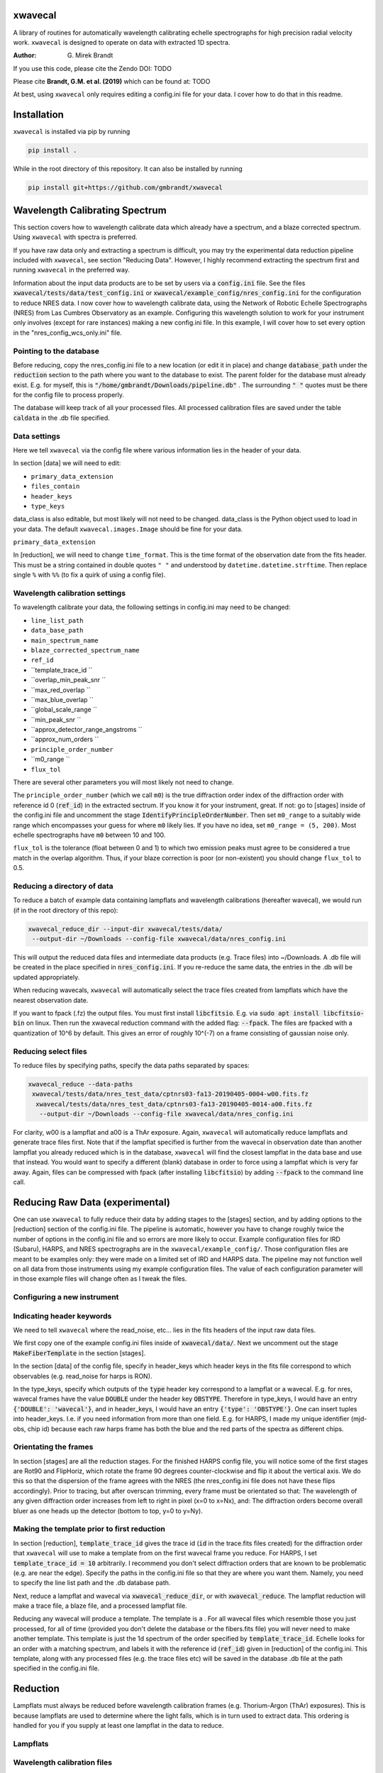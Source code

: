 xwavecal
========
.. image:: https://coveralls.io/repos/github/gmbrandt/xwavecal/badge.svg?branch=master
    :target: https://coveralls.io/github/gmbrandt/xwavecal?branch=master

.. image:: https://travis-ci.org/gmbrandt/xwavecal.svg?branch=master
    :target: https://travis-ci.org/gmbrandt/xwavecal


A library of routines for automatically wavelength calibrating echelle
spectrographs for high precision radial velocity work. ``xwavecal`` is designed to operate on data with
extracted 1D spectra.

:Author: G. Mirek Brandt

If you use this code, please cite the Zendo DOI: TODO

Please cite **Brandt, G.M. et al. (2019)** which can be found at: TODO

At best, using ``xwavecal`` only requires editing a config.ini file for your data.
I cover how to do that in this readme.

Installation
============
``xwavecal`` is installed via pip by running

.. code-block:: bash

    pip install .

While in the root directory of this repository. It can also be installed by running

.. code-block:: bash

    pip install git+https://github.com/gmbrandt/xwavecal

Wavelength Calibrating Spectrum
===============================
This section covers how to wavelength calibrate data which already have a spectrum, and a blaze
corrected spectrum. Using ``xwavecal`` with spectra is preferred.

If you have raw data only and extracting a spectrum is difficult, you may try the experimental data
reduction pipeline included with ``xwavecal``, see section "Reducing Data". However, I highly recommend extracting
the spectrum first and running ``xwavecal`` in the preferred way.

Information about the input data products are to
be set by users via a :code:`config.ini` file. See the files
:code:`xwavecal/tests/data/test_config.ini` or :code:`xwavecal/example_config/nres_config.ini`
for the configuration to reduce NRES data. I now cover how to wavelength calibrate data, using the
Network of Robotic Echelle Spectrographs (NRES) from Las Cumbres Observatory
as an example. Configuring this wavelength solution to work for your instrument only involves (except
for rare instances) making a new config.ini file. In this example, I will cover how to set
every option in the "nres_config_wcs_only.ini" file.

Pointing to the database
------------------------
Before reducing, copy the nres_config.ini file to a new location (or edit it in place) and
change :code:`database_path` under the :code:`reduction` section to the path where you
want to the database to exist. The parent folder for the database must already exist. E.g. for myself,
this is :code:`"/home/gmbrandt/Downloads/pipeline.db"` . The surrounding :code:`" "` quotes must be there for
the config file to process properly.

The database will keep track of all your processed files. All processed calibration files are saved under the
table :code:`caldata` in the .db file specified.


Data settings
---------------
Here we tell ``xwavecal`` via the config file where various information lies in the header of
your data.

In section [data] we will need to edit:

- ``primary_data_extension``
- ``files_contain``
- ``header_keys``
- ``type_keys``

data_class is also editable, but most likely will not need to be changed. data_class is the
Python object used to load in your data. The default ``xwavecal.images.Image`` should be fine for your data.

``primary_data_extension``

In [reduction], we will need to change ``time_format``. This is the time format of the observation date from
the fits header. This must be a string contained in double quotes ``" "`` and understood by
``datetime.datetime.strftime``. Then replace single ``%`` with ``%%`` (to fix a quirk of using a config file).

Wavelength calibration settings
-------------------------------
To wavelength calibrate your data, the following settings in config.ini may need to be changed:

- ``line_list_path``
- ``data_base_path``
- ``main_spectrum_name``
- ``blaze_corrected_spectrum_name``
- ``ref_id``
- ``template_trace_id ``
- ``overlap_min_peak_snr ``
- ``max_red_overlap ``
- ``max_blue_overlap ``
- ``global_scale_range ``
- ``min_peak_snr ``
- ``approx_detector_range_angstroms ``
- ``approx_num_orders ``
- ``principle_order_number``
- ``m0_range ``
- ``flux_tol``



There are several other parameters you will most likely not need to change.

The ``principle_order_number`` (which we call ``m0``) is the true diffraction order index of the diffraction order
with reference id 0 (:code:`ref_id`) in the extracted sectrum. If you know it for your instrument,
great. If not: go to [stages] inside of the config.ini file and uncomment the stage
:code:`IdentifyPrincipleOrderNumber`. Then set ``m0_range`` to a suitably wide range
which encompasses your guess for where ``m0`` likely lies. If you have no idea, set ``m0_range = (5, 200)``.
Most echelle spectrographs have ``m0`` between 10 and 100.

``flux_tol`` is the tolerance (float between 0 and 1) to which two emission
peaks must agree to be considered a true match in the overlap algorithm.
Thus, if your blaze correction is poor (or non-existent) you should change ``flux_tol`` to 0.5.


Reducing a directory of data
----------------------------
To reduce a batch of example data containing lampflats and wavelength calibrations (hereafter wavecal),
we would run (if in the root directory of this repo):

.. code-block:: bash

    xwavecal_reduce_dir --input-dir xwavecal/tests/data/
     --output-dir ~/Downloads --config-file xwavecal/data/nres_config.ini

This will output the reduced data files and intermediate data products (e.g. Trace files) into
~/Downloads. A .db file will be created in the place specified in :code:`nres_config.ini`. If you
re-reduce the same data, the entries in the .db will be updated appropriately.

When reducing wavecals, ``xwavecal`` will automatically select the trace files created
from lampflats which have the nearest observation date.

If you want to fpack (.fz) the output files. You must first install :code:`libcfitsio`.
E.g. via :code:`sudo apt install libcfitsio-bin` on linux.
Then run the xwavecal reduction command with the added flag: :code:`--fpack`. The files
are fpacked with a quantization of 10^6 by default. This gives an error of roughly 10^(-7) on a frame
consisting of gaussian noise only.

Reducing select files
---------------------
To reduce files by specifying paths, specify the data paths separated by spaces:

.. code-block:: bash

    xwavecal_reduce --data-paths
     xwavecal/tests/data/nres_test_data/cptnrs03-fa13-20190405-0004-w00.fits.fz
      xwavecal/tests/data/nres_test_data/cptnrs03-fa13-20190405-0014-a00.fits.fz
       --output-dir ~/Downloads --config-file xwavecal/data/nres_config.ini

For clarity, w00 is a lampflat and a00 is a ThAr exposure. Again, ``xwavecal`` will automatically reduce lampflats and
generate trace files first.
Note that if the lampflat specified is further from the wavecal in observation date than another lampflat
you already reduced which is in the database, ``xwavecal`` will find the closest lampflat
in the data base and use that instead. You would want to specify a different (blank) database in order
to force using a lampflat which is very far away. Again, files can be compressed with fpack (after installing
:code:`libcfitsio`) by adding :code:`--fpack` to the command line call.


Reducing Raw Data (experimental)
================================

One can use ``xwavecal`` to fully reduce their data by adding stages to the [stages] section, and
by adding options to the [reduction] section of the config.ini file. The pipeline is
automatic, however you have to change roughly twice the number of options in the config.ini file and so
errors are more likely to occur. Example configuration files for IRD (Subaru), HARPS, and NRES spectrographs
are in the ``xwavecal/example_config/``. Those configuration files are meant to be examples only: they were made
on a limited set of IRD and HARPS data. The pipeline may not function well on all data from those instruments
using my example configuration files. The value of each configuration parameter will in those example files will
change often as I tweak the files.


Configuring a new instrument
----------------------------


Indicating header keywords
--------------------------
We need to tell ``xwavecal`` where the read_noise, etc... lies in the fits headers
of the input raw data files.

We first copy one of the example config.ini files inside of :code:`xwavecal/data/`. Next
we uncomment out the stage :code:`MakeFiberTemplate` in the section [stages].

In the section [data] of the config file, specify in header_keys which header keys
in the fits file correspond to which observables (e.g. read_noise for harps is RON).

In the type_keys, specify which outputs of the :code:`type` header key correspond to
a lampflat or a wavecal. E.g. for nres, wavecal frames have the value :code:`DOUBLE` under the header key :code:`OBSTYPE`. Therefore in type_keys, I would
have an entry :code:`{'DOUBLE': 'wavecal'}`, and in header_keys, I would have an entry
:code:`{'type': 'OBSTYPE'}`. One can insert tuples into header_keys. I.e. if you need information
from more than one field. E.g. for HARPS, I made my unique identifier (mjd-obs, chip id) because
each raw harps frame has both the blue and the red parts of the spectra as different chips.

Orientating the frames
----------------------
In section [stages] are all the reduction stages. For the finished HARPS config file,
you will notice some of the first stages are Rot90 and FlipHoriz, which rotate the frame
90 degrees counter-clockwise and flip it about the vertical axis. We do this so that the dispersion
of the frame agrees with the NRES (the nres_config.ini file does not have these flips accordingly).
Prior to tracing, but after overscan trimming, every frame must be orientated so that:
The wavelength of any given diffraction order increases from left to right in pixel (x=0 to x=Nx), and:
The diffraction orders become overall bluer as one heads up the detector (bottom to top, y=0 to y=Ny).

Making the template prior to first reduction
--------------------------------------------
In section [reduction], :code:`template_trace_id` gives the trace id (:code:`id` in the trace.fits files created)
for the diffraction order
that ``xwavecal`` will use to make a template from on the first wavecal frame you reduce. For HARPS,
I set :code:`template_trace_id = 10` arbitrarily. I recommend you don't select diffraction orders
that are known to be problematic (e.g. are near the edge). Specify the paths in the config.ini file
so that they are where you want them. Namely, you need to specify the line list path and the .db database path.

Next, reduce a lampflat and wavecal via :code:`xwavecal_reduce_dir`, or with  :code:`xwavecal_reduce`. The lampflat
reduction will make a trace file, a blaze file, and a processed lampflat file.

Reducing any wavecal will produce a template. The template is a . For all wavecal files which resemble
those you just processed, for all of time (provided you don't delete the database or the fibers.fits file)
you will never need to make another template. This template is just the 1d spectrum of the
order specified by :code:`template_trace_id`. Echelle looks for an order with a matching spectrum, and labels
it with the reference id (:code:`ref_id`) given in [reduction] of the config.ini. This template, along with
any processed files (e.g. the trace files etc) will be saved in the database .db file at the path
specified in the config.ini file.

Reduction
=========

Lampflats must always be reduced before wavelength calibration frames (e.g. Thorium-Argon (ThAr) exposures).
This is because lampflats are used to determine where the light falls, which is in turn
used to extract data. This ordering is handled for you if you supply at least one lampflat in the
data to reduce.

Lampflats
---------

Wavelength calibration files
----------------------------

Notes on reduction
------------------

The ``xwavecal`` database handles instruments independently. You can safely reduce data from
separate instruments simulataneously, provided the .fits keywords provided in :code:`config.ini` are enough
to specify each input .fits file to the appropriate instrument. By default, ``xwavecal`` uses the instrument
name (nres03 for instance) and the site name (cpt for instance). One sets in the :code:`config.ini` where
to find these specifiers in a .fits header and under what keywords.

Accessing Data Products
=======================
In this section I cover how to access the various output data products.

Traces
------
Traces are the y positions, as a function of x, of the center of flux for a given diffraction order. E.g. the ladder-rungs
on an echelle spectrograph. If your input lampflats have 67 visible orders, and are 4096 pixels wide, then the output
trace files that ``xwavecal`` generates are tables with 67 rows and 4096 + 1 columns. The additional column contains
the trace id. The column headers are :code:`id` for the trace id, and :code:`centers` for the y positions of the trace.

Trace files by default have :code:`_trace` appended onto the end of the filename (but before the filetype extension).

Assume the output trace file is named :code:`X_trace.fits.fz`. You can access the table of traces by doing the following.

.. code-block:: python

    from astropy.io import fits
    from astropy.table import table

    trace = Table(fits.open('X_trace.fits.fz')['TRACE'].data)

You could do the following to plot the trace centers atop the raw data.

.. code-block:: python

    import matplotlib.pyplot as plt

    trace = Table(fits.open('X_trace.fits.fz')['TRACE'].data)
    im = fits.open('lampflat.fits.fz')[1].data

    plt.imshow(im)

    for tr in trace['centers']:
        plt.plot(tr)

The output will look like:

Blaze
-----

Wavecal (wavelength calibration) data products
----------------------------------------------
Here we address how see the extracted spectra and other products from a wavecal lamp file,
including the spectrum's wavelength solution, and
the fluxes and associated standard 1-sigma uncertainties. The data products associated with
a calibration file are

.. code-block:: python

    import matplotlib.pyplot as plt

    im = fits.open('wavecal.fits.fz')
    im.info()

TODO ...
The wavelength model and wavelength coefficients are saved in the fits header
for each spectrum extension that has wavelengths. The model and coefficients have
keywords MODEL and MCOEFFS, respectively, in the header.
ID keywords: IDTRACE, IDBLAZE, IDLIST, IDTEMPL

What is :code:`ref_id`


The reference line list
-----------------------
We include the original ThAr (Thorium-Argon) atlas from the European Southern Observatory (ESO). This was retrieved
from http://www.eso.org/sci/facilities/paranal/instruments/uves/tools/tharatlas.html in late
2019. This line list was designed for spectrographs with a resolving power (R) of 100,000, and thus
it may not be suited for your instrument if it has a lower or larger R. Moreover, the wavelengths are air wavelengths.
It is up to you to download a line list suitable for your instrument (if the ThAr atlas is not suitable)
and correct the line list for the index of refraction of air if necessary.

Contributions
=============
We encourage and welcome contributions to ``xwavecal``. The master branch is protected
so the workflow for contributing is first to open a branch and then make a pull request.
One approving review from an administrator is required before the branch can be merged.

License
=======
MIT license, see LICENSE for more details.
